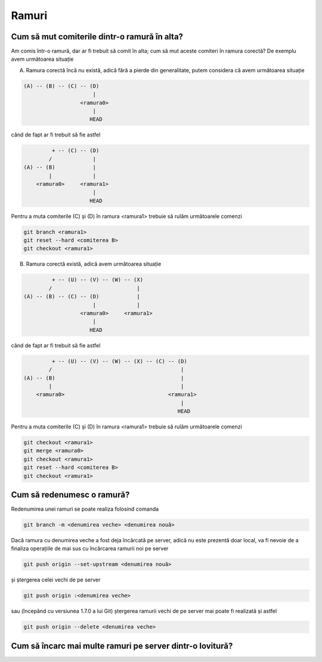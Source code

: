 Ramuri
======

.. _cum-să-mut-comiterile-dintr-o-ramură-în-alta:

Cum să mut comiterile dintr-o ramură în alta?
"""""""""""""""""""""""""""""""""""""""""""""

Am comis într-o ramură, dar ar fi trebuit să comit în alta; cum să mut aceste comiteri în ramura corectă?
De exemplu avem următoarea situație

A. Ramura corectă încă nu există, adică fără a pierde din generalitate, putem considera că avem următoarea situație

.. code::

   (A) -- (B) -- (C) -- (D)
                         |
                     <ramura0>
                         |
                        HEAD

când de fapt ar fi trebuit să fie astfel

.. code::

            + -- (C) -- (D)
           /             |
   (A) -- (B)            |
           |             |
       <ramura0>     <ramura1>
                         |
                        HEAD

Pentru a muta comiterile (C) și (D) în ramura <ramura1> trebuie să rulăm următoarele comenzi

.. code-block:: bash

   git branch <ramura1>
   git reset --hard <comiterea B>
   git checkout <ramura1>

B. Ramura corectă există, adică avem următoarea situație

.. code::

            + -- (U) -- (V) -- (W) -- (X)
           /                           |  
   (A) -- (B) -- (C) -- (D)            |
                         |             |
                     <ramura0>     <ramura1>
                         |
                        HEAD

când de fapt ar fi trebuit să fie astfel

.. code::

            + -- (U) -- (V) -- (W) -- (X) -- (C) -- (D)
           /                                         |
   (A) -- (B)                                        |
           |                                         |
       <ramura0>                                 <ramura1>
                                                     |
                                                    HEAD

Pentru a muta comiterile (C) și (D) în ramura <ramura1> trebuie să rulăm următoarele comenzi

.. code-block:: bash

   git checkout <ramura1>
   git merge <ramura0>
   git checkout <ramura1>
   git reset --hard <comiterea B>
   git checkout <ramura1>

.. _cum-să-redenumesc-o-ramură:

Cum să redenumesc o ramură?
"""""""""""""""""""""""""""

Redenumirea unei ramuri se poate realiza folosind comanda

.. code-block:: bash

   git branch -m <denumirea veche> <denumirea nouă>

Dacă ramura cu denumirea veche a fost deja încărcată pe server, adică nu este prezentă doar local, va fi nevoie de a finaliza operațiile de mai sus cu încărcarea ramurii noi pe server 

.. code-block:: bash

   git push origin --set-upstream <denumirea nouă>
   
și ștergerea celei vechi de pe server
   
.. code-block:: bash

   git push origin :<denumirea veche>

sau (începând cu versiunea 1.7.0 a lui Git) ștergerea ramurii vechi de pe server mai poate fi realizată și astfel 
   
.. code-block:: bash

   git push origin --delete <denumirea veche>

.. _Cum-să-încarc-mai-multe-ramuri-pe-server-dintr-o-lovitură:

Cum să încarc mai multe ramuri pe server dintr-o lovitură?
""""""""""""""""""""""""""""""""""""""""""""""""""""""""""


      
